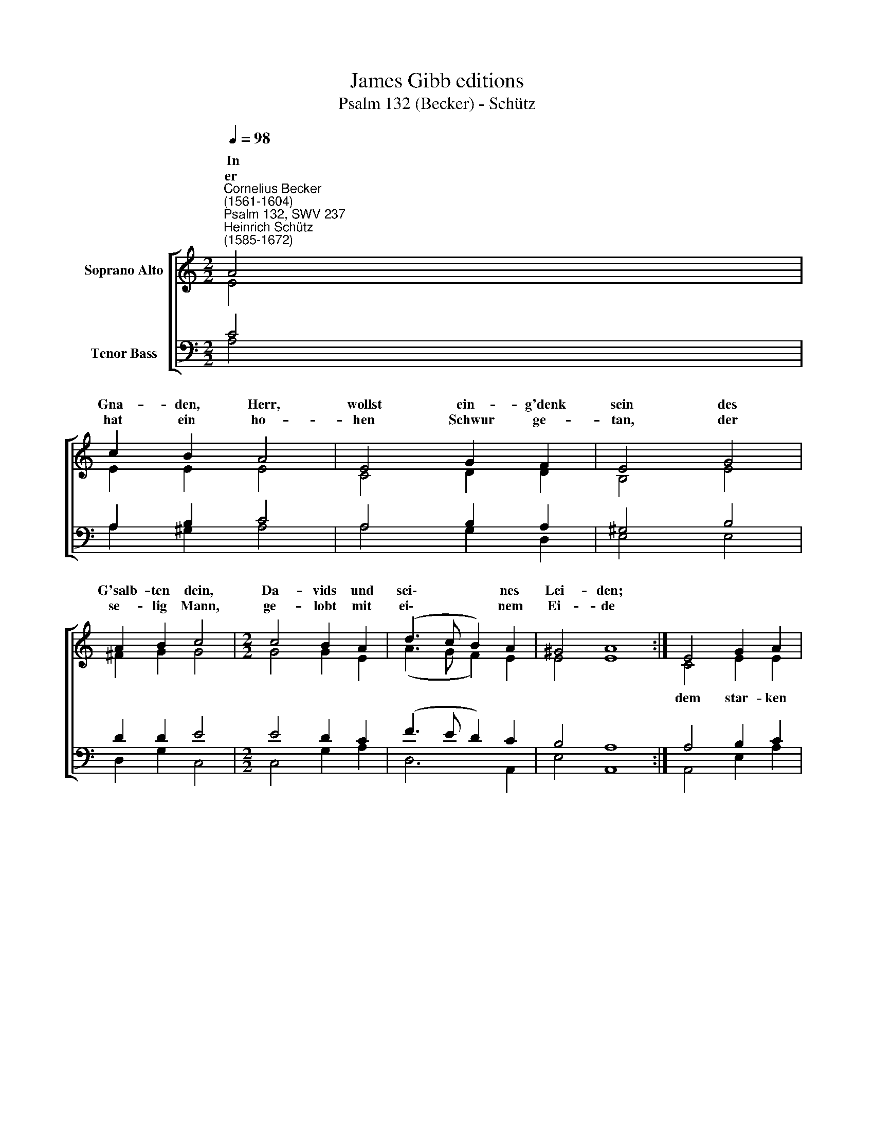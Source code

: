 X:1
T:James Gibb editions
T:Psalm 132 (Becker) - Schütz
%%score [ ( 1 2 ) ( 3 4 ) ]
L:1/8
Q:1/4=98
M:2/2
K:C
V:1 treble nm="Soprano Alto"
V:2 treble 
V:3 bass nm="Tenor Bass"
V:4 bass 
V:1
"^Cornelius Becker\n(1561-1604)""^Psalm 132, SWV 237""^Heinrich Schütz\n(1585-1672)" A4 | %1
w: ~In|
w: er|
 c2 B2 A4 | E4 G2 F2 | E4 G4 | A2 B2 c4 |[M:2/2] c4 B2 A2 | (d3 c B2) A2 | ^G4 A8 :| E4 G2 A2 | %9
w: Gna- den, Herr,|wollst ein- g'denk|sein des|G'salb- ten dein,|Da- vids und|sei\- * * nes|Lei- den;||
w: hat ein ho-|hen Schwur ge-|tan, der|se- lig Mann,|ge- lobt mit|ei\- * * nem|Ei- de||
 B4 d4 | c2 A2 G4 | G4 c2 d2 | e4 f4 | e2 d2 c4 | G4 F2 E2 | (A3 B c2) (BA) | (^G2 A4 G2) | A8 |] %18
w: ||der Is- ra-|el ihm|hat er- wählt,|führt sie in|sei\- * * nem *|G'lei\- * *|te.|
w: |||||||||
V:2
 E4 | E2 E2 E4 | C4 D2 D2 | B,4 E4 | ^F2 G2 G4 |[M:2/2] G4 G2 E2 | (A3 G F2) E2 | E4 E8 :| %8
w: ||||||||
 C4 E2 E2 | G4 G4 | E2 D2 D4 | E4 E2 G2 | G4 A4 | G2 G2 G4 | E4 D2 B,2 | (E2 ^F^G A2) =F2 | E8 | %17
w: dem star- ken|Gott, Herrn|Ze- ba- oth,|||||||
 E8 |] %18
w: |
V:3
 C4 | A,2 B,2 C4 | A,4 B,2 A,2 | ^G,4 B,4 | D2 D2 E4 |[M:2/2] E4 D2 C2 | (F3 E D2) C2 | B,4 A,8 :| %8
w: ||||||||
 A,4 B,2 C2 | D4 B,4 | G,2 ^F,2 G,4 | B,4 A,2 B,2 | %12
w: ||||
 C4"^2. Ich will nicht gehn zur Hütten ein\ndes Hauses mein,\nwill mich zu Bett nicht legen,\nmein Augen sollen schlafen nit,\nmein Augenlid\nsoll keiner Ruh nicht pflegen,\nbis ich die Stadt\nerfunden hab\nzur Wohnung sein,\ndem Herren mein,\nder Jakob mächtig segnet." C4 | %13
w: |
 C2 B,2 C4 | C4 A,2 G,2 | C4 E2 (D2- | D2 C2 B,4) | ^C8 |] %18
w: ||sei- nem G'lei\-||te.|
V:4
 A,4 | A,2 ^G,2 A,4 | A,4 G,2 D,2 | E,4 E,4 | D,2 G,2 C,4 |[M:2/2] C,4 G,2 A,2 | D,6 A,,2 | %7
 E,4 A,,8 :| A,,4 E,2 A,2 | G,4 G,4 | C,2 D,2 G,4 | E,4 A,2 G,2 | C,4 F,4 | C,2 G,2 C,4 | %14
 C,4 D,2 E,2 | A,,6 D,2 | E,8 | A,,8 |] %18

